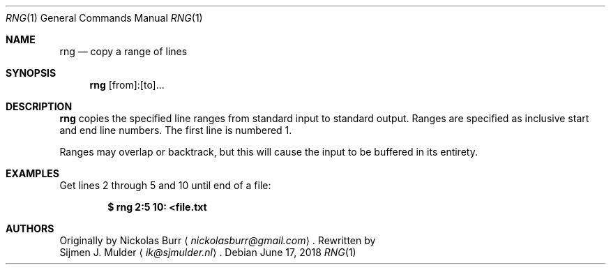.\" rng.1 - Copyright (c) 2018, Sijmen J. Mulder
.Dd June 17, 2018
.Dt RNG 1
.Os
.Sh NAME
.Nm rng
.Nd copy a range of lines
.Sh SYNOPSIS
.Nm
[from]:[to]...
.Sh DESCRIPTION
.Nm
copies the specified line ranges from standard input to standard output.
Ranges are specified as inclusive start and end line numbers.
The first line is numbered 1.
.Pp
Ranges may overlap or backtrack,
but this will cause the input to be buffered in its entirety.
.Sh EXAMPLES
Get lines 2 through 5 and 10 until end of a file:
.Pp
.Dl $ rng 2:5 10: <file.txt
.Sh AUTHORS
Originally by
.An Nickolas Burr
.Aq Mt nickolasburr@gmail.com .
Rewritten by
.An Sijmen J. Mulder
.Aq Mt ik@sjmulder.nl .
